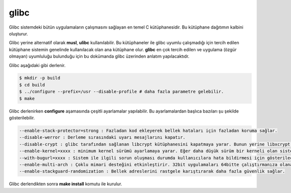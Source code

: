 glibc
+++++
Glibc sistemdeki bütün uygulamaların çalışmasını sağlayan en temel C kütüphanesidir. Bu kütüphane dağıtımın kalbini oluşturur.

Glibc yerine alternatif olarak **musl**, **ulibc** kullanılabilir. Bu kütüphaneler ile glibc uyumlu çalışmadığı için tercih edilen kütüphane sistemin genelinde kullanılacak olan ana kütüphane olur. **glibc** en çok tercih edilen ve uygulama (özgür olmayan) uyumluluğu bulunduğu için bu dokümanda glibc üzerinden anlatım yapılacaktıdr.

Glibc aşağıdaki gibi derlenir.

.. code-block:: shell

	$ mkdir -p build
	$ cd build 
        $ ../configure --prefix=/usr --disable-profile # daha fazla parametre gelebilir.
	$ make

Glibc derlenirken **configure** aşamasında çeşitli ayarlamalar yapılabilir. Bu ayarlamalardan başlıca bazıları şu şekilde gösterilebilir.

.. code-block:: yaml

	--enable-stack-protector=strong : Fazladan kod ekleyerek bellek hataları için fazladan koruma sağlar. 
	--disable-werror : Derleme sırasındaki uyarı mesajlarını kapatır.
	--disable-crypt : glibc tarafından sağlanan libcrypt kütüphanesini kapatmaya yarar. Bunun yerine libxcrypt kullanmanıza imkan tanır.
	--enable-kernel=xxxx : minimum kernel sürümü ayarlamaya yarar. Eğer daha düşük sürüm bir kerneli olan sistem varsa sistem açılmaz.
	--with-bugurl=xxxx : Sistem ile ilgili sorun oluşması durumda kullanıcılara hata bildirmesi için gösterilecek adres.
	--enable-multi-arch : Çoklu mimari desteğini etkinleştirir. 32bit uygulamaları 64bitte çalıştırmanıza olanak sağlar.
	--enable-stackguard-randomization : Bellek adreslerini rastgele karıştırarak daha fazla güvenlik sağlar.

Glibc derlendikten sonra **make install** komutu ile kurulur.
